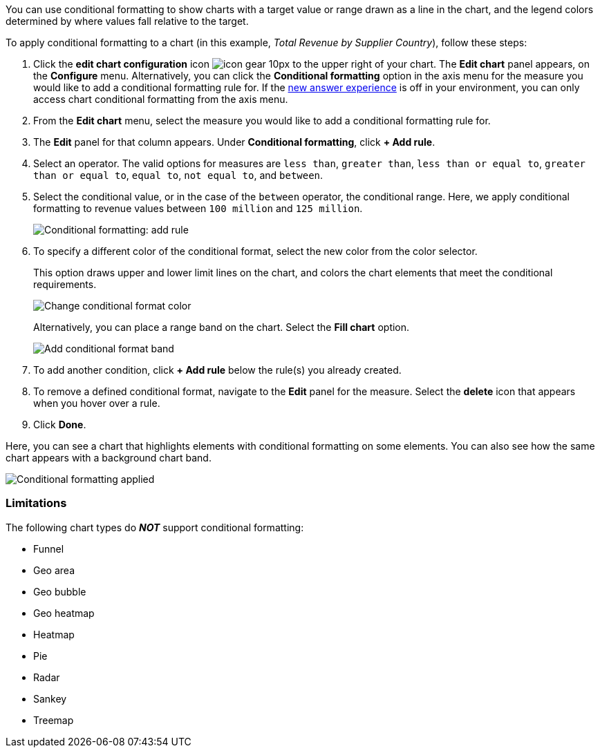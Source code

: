 You can use conditional formatting to show charts with a target value or range drawn as a line in the chart, and the legend colors determined by where values fall relative to the target.

To apply conditional formatting to a chart (in this example, _Total Revenue by Supplier Country_), follow these steps:

. Click the *edit chart configuration* icon image:icon-gear-10px.png[] to the upper right of your chart.
The *Edit chart* panel appears, on the *Configure* menu.
Alternatively, you can click the *Conditional formatting* option in the axis menu for the measure you would like to add a conditional formatting rule for.
If the xref:answer-experience-new.adoc[new answer experience] is off in your environment, you can only access chart conditional formatting from the axis menu.
. From the *Edit chart* menu, select the measure you would like to add a conditional formatting rule for.
. The *Edit* panel for that column appears.
Under *Conditional formatting*, click *+ Add rule*.
. Select an operator.
The valid options for measures are `less than`, `greater than`, `less than or equal to`, `greater than or equal to`, `equal to`, `not equal to`, and `between`.
. Select the conditional value, or in the case of the `between` operator, the conditional range.
Here, we apply conditional formatting to revenue values between `100 million` and `125 million`.
+
image::conditional-formatting-chart-add-rule.png[Conditional formatting: add rule]

. To specify a different color of the conditional format, select the new color from the color selector.
+
This option draws upper and lower limit lines on the chart, and colors the chart elements that meet the conditional requirements.
+
image::conditional-formatting-chart-color.png[Change conditional format color]
+
Alternatively, you can place a range band on the chart.
Select the *Fill chart* option.
+
image::conditional-formatting-chart-fill.png[Add conditional format band]

. To add another condition, click *+ Add rule* below the rule(s) you already created.
. To remove a defined conditional format, navigate to the *Edit* panel for the measure.
Select the *delete* icon that appears when you hover over a rule.
. Click *Done*.

Here, you can see a chart that highlights elements with conditional formatting on some elements.
You can also see how the same chart appears with a background chart band.

image::conditional-formatting-applied-comparison.png[Conditional formatting applied, two options]

=== Limitations
The following chart types do *_NOT_* support conditional formatting:

* Funnel
* Geo area
* Geo bubble
* Geo heatmap
* Heatmap
* Pie
* Radar
* Sankey
* Treemap

